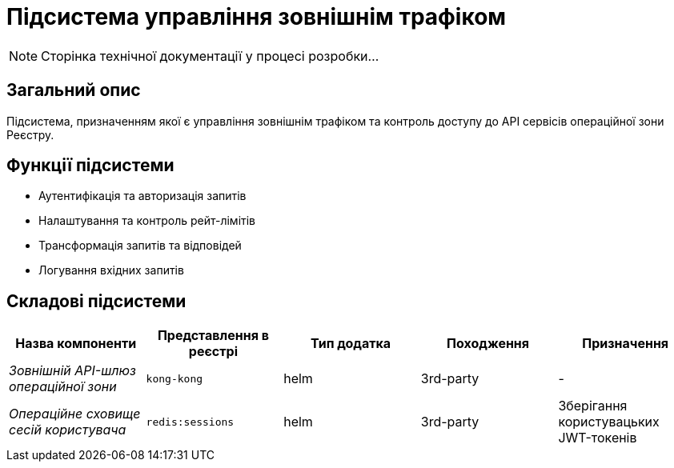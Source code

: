 = Підсистема управління зовнішнім трафіком

[NOTE]
--
Сторінка технічної документації у процесі розробки...
--

== Загальний опис

Підсистема, призначенням якої є управління зовнішнім трафіком та контроль доступу до API сервісів операційної зони Реєстру.

== Функції підсистеми

* Аутентифікація та авторизація запитів
* Налаштування та контроль рейт-лімітів
* Трансформація запитів та відповідей
* Логування вхідних запитів

== Складові підсистеми

|===
|Назва компоненти|Представлення в реєстрі|Тип додатка|Походження|Призначення

|_Зовнішній API-шлюз операційної зони_
|`kong-kong`
|helm
|3rd-party
|-

|_Операційне сховище сесій користувача_
|`redis:sessions`
|helm
|3rd-party
|Зберігання користувацьких JWT-токенів
|===